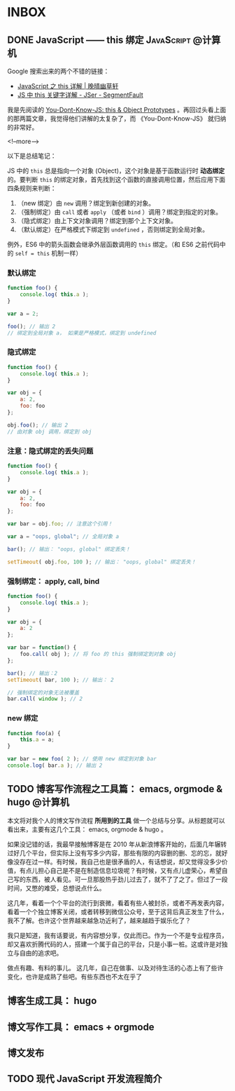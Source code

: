#+HUGO_BASE_DIR: ../
#+SEQ_TODO: TODO DRAFT DONE
#+PROPERTY: header-args :eval no

* INBOX

** DONE JavaScript —— this 绑定                           :JavaScript:@计算机:
   CLOSED: [2017-11-14 Tue 14:39]
   :PROPERTIES:
   :EXPORT_FILE_NAME: javascript-this
   :END:

Google 搜索出来的两个不错的链接：

- [[https://jeffjade.com/2015/08/03/2015-08-03-javascript-this/][JavaScript 之 this 详解 | 晚晴幽草轩]]
- [[https://segmentfault.com/a/1190000003046071][JS 中 this 关键字详解 - JSer - SegmentFault]]


我是先阅读的 [[https://github.com/getify/You-Dont-Know-JS/blob/master/this%20&%20object%20prototypes/README.md#you-dont-know-js-this--object-prototypes][You-Dont-Know-JS: this & Object Prototypes]] 。再回过头看上面的那两篇文章，我觉得他们讲解的太复杂了，而 《You-Dont-Know-JS》 就归纳的非常好。

<!--more-->

以下是总结笔记：

JS 中的 =this= 总是指向一个对象 (Object)，这个对象是基于函数运行时 *动态绑定* 的。要判断 =this= 的绑定对象，首先找到这个函数的直接调用位置，然后应用下面四条规则来判断：

1. （new 绑定）由 =new= 调用？绑定到新创建的对象。
2. （强制绑定）由 =call= 或者 =apply= （或者 =bind= ）调用？绑定到指定的对象。
3. （隐式绑定）由上下文对象调用？绑定到那个上下文对象。
4. （默认绑定）在严格模式下绑定到 =undefined= ，否则绑定到全局对象。

例外，ES6 中的箭头函数会继承外层函数调用的 =this= 绑定。（和 ES6 之前代码中的 ~self = this~ 机制一样）

*** 默认绑定
#+BEGIN_SRC javascript
function foo() {
	console.log( this.a );
}

var a = 2;

foo(); // 输出 2
// 绑定到全局对象 a， 如果是严格模式，绑定到 undefined
#+END_SRC

*** 隐式绑定
#+BEGIN_SRC javascript
function foo() {
	console.log( this.a );
}

var obj = {
	a: 2,
	foo: foo
};

obj.foo(); // 输出 2
// 由对象 obj 调用，绑定到 obj
#+END_SRC

*** 注意：隐式绑定的丢失问题
#+BEGIN_SRC js
function foo() {
	console.log( this.a );
}

var obj = {
	a: 2,
	foo: foo
};

var bar = obj.foo; // 注意这个引用！

var a = "oops, global"; // 全局对象 a

bar(); // 输出： "oops, global" 绑定丢失！

setTimeout( obj.foo, 100 ); // 输出： "oops, global" 绑定丢失！
#+END_SRC

*** 强制绑定： apply, call, bind
#+BEGIN_SRC js
function foo() {
	console.log( this.a );
}

var obj = {
	a: 2
};

var bar = function() {
	foo.call( obj ); // 将 foo 的 this 强制绑定到对象 obj
};

bar(); // 输出：2
setTimeout( bar, 100 ); // 输出： 2

// 强制绑定的对象无法被覆盖
bar.call( window ); // 2
#+END_SRC

*** new 绑定
#+BEGIN_SRC js
function foo(a) {
	this.a = a;
}

var bar = new foo( 2 ); // 使用 new 绑定到对象 bar
console.log( bar.a ); // 输出 2
#+END_SRC


** TODO 博客写作流程之工具篇： emacs, orgmode & hugo               :@计算机:
:PROPERTIES:
:EXPORT_FILE_NAME: 00-emacs-orgmode-and-hugo-write-blog-flow
:END:

本文将对我个人的博文写作流程 *所用到的工具* 做一个总结与分享。从标题就可以看出来，主要有这几个工具： emacs, orgmode & hugo 。

如果没记错的话，我最早接触博客是在 2010 年从新浪博客开始的，后面几年辗转过好几个平台，但实际上没有写多少内容，那些有限的内容删的删、忘的忘，就好像没存在过一样。有时候，我自己也是很矛盾的人，有话想说，却又觉得没多少价值，有点儿担心自己是不是在制造信息垃圾呢？有时候，又有点儿虚荣心，希望自己写的东西，被人看见。可一旦那股热乎劲儿过去了，就不了了之了。但过了一段时间，又憋的难受，总想说点什么。

这几年，看着一个个平台的流行到衰微，看着有些人被封杀，或者不再发表内容，看着一个个独立博客关闭，或者转移到微信公众号，至于这背后真正发生了什么，我不了解。也许这个世界越来越急功近利了，越来越趋于娱乐化了？

我只是知道，我有话要说，有内容想分享，仅此而已。作为一个不是专业程序员，却又喜欢折腾代码的人，搭建一个属于自己的平台，只是小事一桩。这或许是对独立与自由的追求吧。

做点有趣、有料的事儿。
这几年，自己在做事、以及对待生活的心态上有了些许变化，也许是成熟了些吧。有些东西也不太在乎了


** 博客生成工具： hugo

** 博文写作工具： emacs + orgmode

** 博文发布


** TODO 现代 JavaScript 开发流程简介

   
